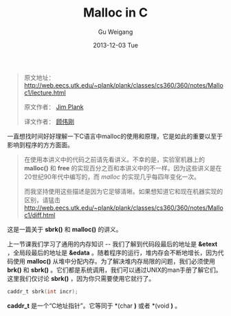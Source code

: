 #+TITLE:       Malloc in C
#+AUTHOR:      Gu Weigang
#+EMAIL:       guweigang@outlook.com
#+DATE:        2013-12-03 Tue
#+URI:         /blog/%y/%m/%d/malloc/
#+KEYWORDS:    c, malloc
#+TAGS:        c
#+LANGUAGE:    zh_CN
#+OPTIONS:     H:3 num:nil toc:nil \n:nil ::t |:t ^:nil -:nil f:t *:t <:t
#+DESCRIPTION: <TODO: insert your description here>

#+BEGIN_HTML
<style type="text/css">
pre.src-C {
    background-color: black !important;
    font-weight: bolder !important;
}

b:before, b:after, strong:before, strong:after {
    content: "";
}

i:before, i:after, em:before, em:after {
    content: "";
}
</style>
#+END_HTML


#+BEGIN_QUOTE

原文地址： http://web.eecs.utk.edu/~plank/plank/classes/cs360/360/notes/Malloc1/lecture.html

原文作者： [[http://www.cs.utk.edu/~plank][Jim Plank]]

译文作者： [[http://guweigang.com][顾伟刚]]

#+END_QUOTE


#+BEGIN_CENTER

一直想找时间好好理解一下C语言中malloc的使用和原理，它是如此的重要以至于影响到程序的方方面面。

#+END_CENTER

#+BEGIN_QUOTE

在使用本讲义中的代码之前请先看讲义。不幸的是，实验室机器上的 *malloc()* 和  *free* 的实现百分之百和本讲义中的不一样。因为这些讲义是在20世纪90年代中编写的，而 /malloc/ 的实现几乎每四年变化一次。

而我坚持使用这些描述是因为它足够清晰。如果想知道它和现在机器实现的区别，请猛击 http://web.eecs.utk.edu/~plank/plank/classes/cs360/360/notes/Malloc1/diff.html

#+END_QUOTE

这是一篇关于 *sbrk()* 和 *malloc()* 的讲义。

上一节课我们学习了通用的内存知识 -- 我们了解到代码段最后的地址是 *&etext* ，全局段最后的地址是 *&edata* 。随着程序的运行，堆内存会不断地增长，因为代码使用 *malloc()* 从堆中分配内存。为了解决堆内存局限的问题，我们必须使用 *brk()* 和 *sbrk()* 。它们都是系统调用，我们可以通过UNIX的man手册了解它们。这里我们仅讨论 *sbrk()* ，因为你只需要使用它就行了。

#+BEGIN_SRC C
caddr_t sbrk(int incr);
#+END_SRC

*caddr_t* 是一个“C地址指针”。它等同于 *(char *)* 或者 *(void *)* 。

